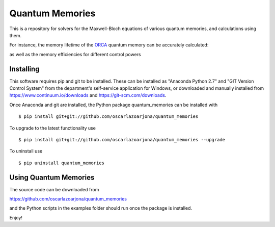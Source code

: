 Quantum Memories
=====
This is a repository for solvers for the Maxwell-Bloch equations of
various quantum memories, and calculations using them.

For instance, the memory lifetime of the `ORCA
<https://arxiv.org/abs/1704.00013/>`_ quantum memory can be accurately calculated:

.. image:: https://raw.githubusercontent.com/oscarlazoarjona/quantum_memories/master/examples/hyperfine_orca/doppler_dephasing/doppler_dephasing.png

as well as the memory efficiencies for different control powers

.. image:: https://raw.githubusercontent.com/oscarlazoarjona/quantum_memories/master/examples/orca/control_energies/control_energies.png

Installing
--------
This software requires pip and git to be installed. These can be installed as
"Anaconda Python 2.7" and "GIT Version Control System" from the department's
self-service application for Windows, or downloaded and manually installed from
https://www.continuum.io/downloads and https://git-scm.com/downloads.

Once Anaconda and git are installed, the Python package quantum_memories can be
installed with

::

    $ pip install git+git://github.com/oscarlazoarjona/quantum_memories

To upgrade to the latest functionality use

::

    $ pip install git+git://github.com/oscarlazoarjona/quantum_memories --upgrade

To uninstall use

::

    $ pip uninstall quantum_memories

Using Quantum Memories
----------------------

The source code can be downloaded from

https://github.com/oscarlazoarjona/quantum_memories

and the Python scripts in the examples folder should run once the package
is installed.

Enjoy!
